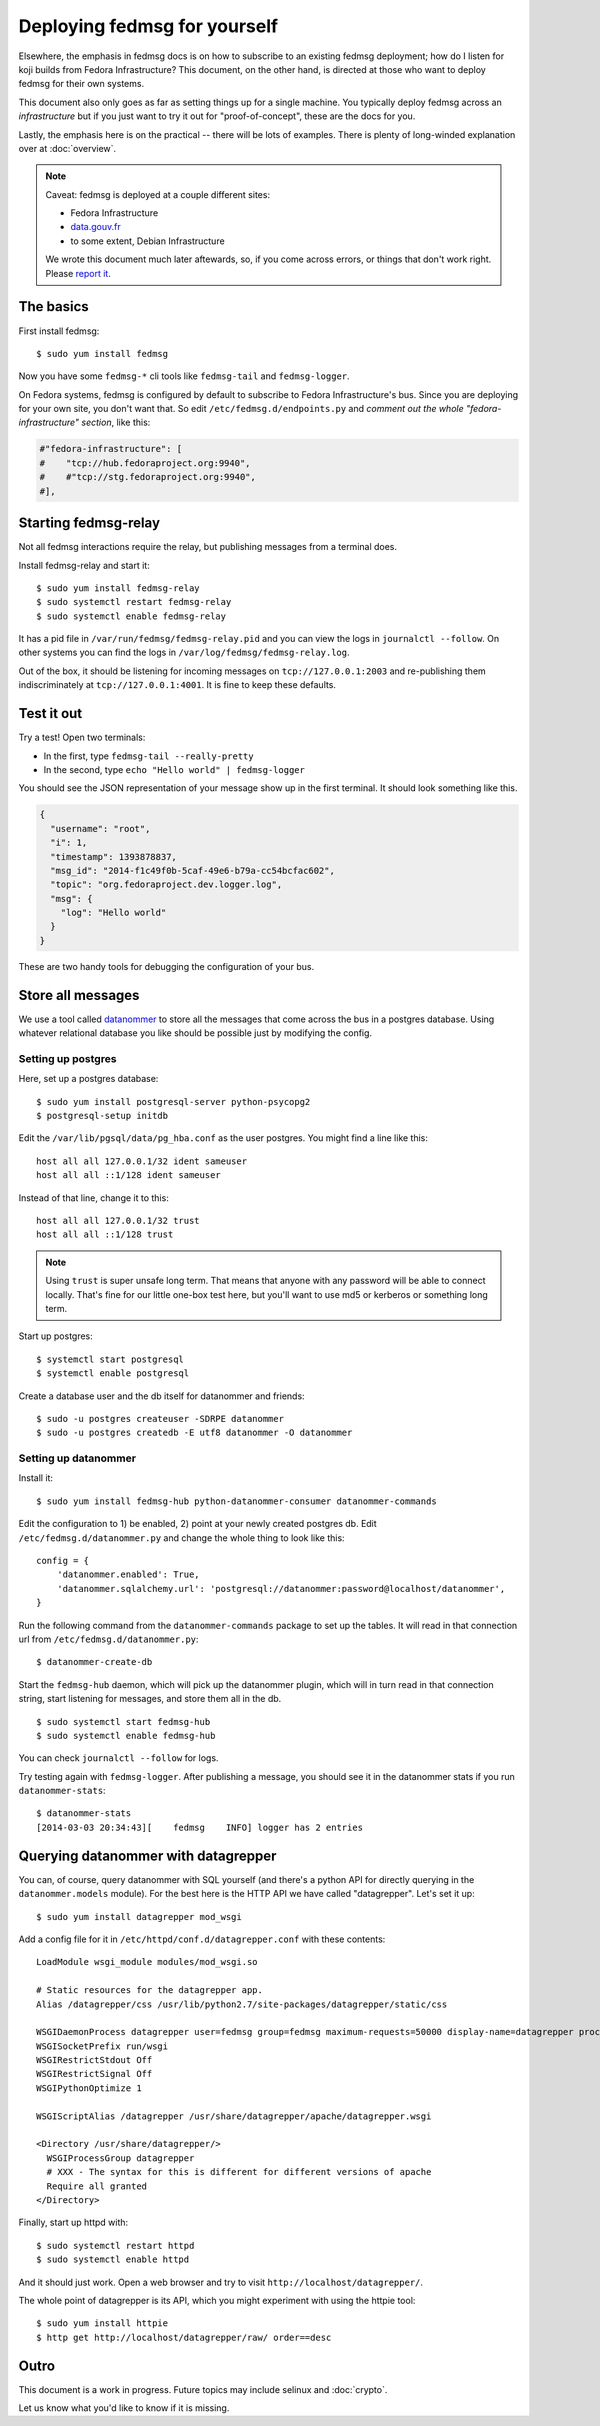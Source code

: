 Deploying fedmsg for yourself
=============================

Elsewhere, the emphasis in fedmsg docs is on how to subscribe to an existing fedmsg
deployment; how do I listen for koji builds from Fedora Infrastructure?  This
document, on the other hand, is directed at those who want to deploy fedmsg for
their own systems.

This document also only goes as far as setting things up for a single machine.
You typically deploy fedmsg across an *infrastructure* but if you just want to
try it out for "proof-of-concept", these are the docs for you.

Lastly, the emphasis here is on the practical -- there will be lots of
examples.  There is plenty of long-winded explanation over at :doc:`overview`.

.. note:: Caveat:  fedmsg is deployed at a couple different sites:

   - Fedora Infrastructure
   - `data.gouv.fr <http://data.gouv.fr>`_
   - to some extent, Debian Infrastructure

   We wrote this document much later aftewards, so, if you come across errors,
   or things that don't work right.  Please `report it
   <https://github.com/fedora-infra/fedmsg/issues/new>`_.

The basics
----------

First install fedmsg::

    $ sudo yum install fedmsg

Now you have some ``fedmsg-*`` cli tools like ``fedmsg-tail`` and
``fedmsg-logger``.

On Fedora systems, fedmsg is configured by default to subscribe to Fedora
Infrastructure's bus.  Since you are deploying for your own site, you don't
want that.  So edit ``/etc/fedmsg.d/endpoints.py`` and *comment out the whole
"fedora-infrastructure" section*, like this:

.. code-block:: python

    #"fedora-infrastructure": [
    #    "tcp://hub.fedoraproject.org:9940",
    #    #"tcp://stg.fedoraproject.org:9940",
    #],

Starting fedmsg-relay
---------------------

Not all fedmsg interactions require the relay, but publishing messages from a
terminal does.

Install fedmsg-relay and start it::

    $ sudo yum install fedmsg-relay
    $ sudo systemctl restart fedmsg-relay
    $ sudo systemctl enable fedmsg-relay

It has a pid file in ``/var/run/fedmsg/fedmsg-relay.pid`` and you can view the
logs in ``journalctl --follow``.  On other systems you can find the logs in
``/var/log/fedmsg/fedmsg-relay.log``.

Out of the box, it should be listening for incoming messages on
``tcp://127.0.0.1:2003`` and re-publishing them indiscriminately at
``tcp://127.0.0.1:4001``.  It is fine to keep these defaults.

Test it out
-----------

Try a test!  Open two terminals:

- In the first, type ``fedmsg-tail --really-pretty``
- In the second, type ``echo "Hello world" | fedmsg-logger``

You should see the JSON representation of your message show up in the first
terminal.  It should look something like this.

.. code-block:: javascript

    {
      "username": "root", 
      "i": 1, 
      "timestamp": 1393878837, 
      "msg_id": "2014-f1c49f0b-5caf-49e6-b79a-cc54bcfac602", 
      "topic": "org.fedoraproject.dev.logger.log", 
      "msg": {
        "log": "Hello world"
      }
    }

These are two handy tools for debugging the configuration of your
bus.

Store all messages
------------------

We use a tool called `datanommer <https://github.com/fedora-infra/datanommer>`_
to store all the messages that come across the bus in a postgres database.
Using whatever relational database you like should be possible just by
modifying the config.

Setting up postgres
~~~~~~~~~~~~~~~~~~~

Here, set up a postgres database::

    $ sudo yum install postgresql-server python-psycopg2
    $ postgresql-setup initdb

Edit the ``/var/lib/pgsql/data/pg_hba.conf`` as the user postgres. You might
find a line like this::

  host all all 127.0.0.1/32 ident sameuser
  host all all ::1/128 ident sameuser


Instead of that line, change it to this::

  host all all 127.0.0.1/32 trust
  host all all ::1/128 trust

.. note:: Using ``trust`` is super unsafe long term.  That means that anyone
   with any password will be able to connect locally.  That's fine for our
   little one-box test here, but you'll want to use md5 or kerberos or
   something long term.

Start up postgres::

    $ systemctl start postgresql
    $ systemctl enable postgresql

Create a database user and the db itself for datanommer and friends::

    $ sudo -u postgres createuser -SDRPE datanommer
    $ sudo -u postgres createdb -E utf8 datanommer -O datanommer

Setting up datanommer
~~~~~~~~~~~~~~~~~~~~~

Install it::

    $ sudo yum install fedmsg-hub python-datanommer-consumer datanommer-commands

Edit the configuration to 1) be enabled, 2) point at your newly created
postgres db.  Edit ``/etc/fedmsg.d/datanommer.py`` and change the whole thing
to look like this::

    config = {
        'datanommer.enabled': True,
        'datanommer.sqlalchemy.url': 'postgresql://datanommer:password@localhost/datanommer',
    }

Run the following command from the ``datanommer-commands`` package to set up
the tables.  It will read in that connection url from
``/etc/fedmsg.d/datanommer.py``::

    $ datanommer-create-db

Start the ``fedmsg-hub`` daemon, which will pick up the datanommer plugin,
which will in turn read in that connection string, start listening for
messages, and store them all in the db.

::

    $ sudo systemctl start fedmsg-hub
    $ sudo systemctl enable fedmsg-hub

You can check ``journalctl --follow`` for logs.

Try testing again with ``fedmsg-logger``.  After publishing a message, you
should see it in the datanommer stats if you run ``datanommer-stats``::

    $ datanommer-stats 
    [2014-03-03 20:34:43][    fedmsg    INFO] logger has 2 entries

Querying datanommer with datagrepper
------------------------------------

You can, of course, query datanommer with SQL yourself (and there's a python
API for directly querying in the ``datanommer.models`` module).  For the best
here is the HTTP API we have called "datagrepper".  Let's set it up::

    $ sudo yum install datagrepper mod_wsgi

Add a config file for it in ``/etc/httpd/conf.d/datagrepper.conf`` with these contents::

    LoadModule wsgi_module modules/mod_wsgi.so

    # Static resources for the datagrepper app.
    Alias /datagrepper/css /usr/lib/python2.7/site-packages/datagrepper/static/css

    WSGIDaemonProcess datagrepper user=fedmsg group=fedmsg maximum-requests=50000 display-name=datagrepper processes=8 threads=4 inactivity-timeout=300
    WSGISocketPrefix run/wsgi
    WSGIRestrictStdout Off
    WSGIRestrictSignal Off
    WSGIPythonOptimize 1

    WSGIScriptAlias /datagrepper /usr/share/datagrepper/apache/datagrepper.wsgi

    <Directory /usr/share/datagrepper/>
      WSGIProcessGroup datagrepper
      # XXX - The syntax for this is different for different versions of apache
      Require all granted
    </Directory>

Finally, start up httpd with::

    $ sudo systemctl restart httpd
    $ sudo systemctl enable httpd

And it should just work.  Open a web browser and try to visit
``http://localhost/datagrepper/``.

The whole point of datagrepper is its API, which you might experiment with
using the httpie tool::

    $ sudo yum install httpie
    $ http get http://localhost/datagrepper/raw/ order==desc

Outro
-----

This document is a work in progress.  Future topics may include selinux and :doc:`crypto`.

Let us know what you'd like to know if it is missing.
